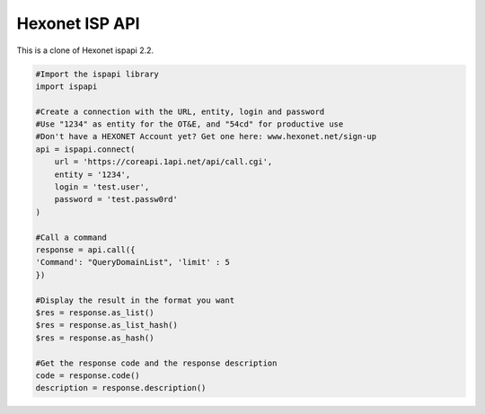 Hexonet ISP API
===============

This is a clone of Hexonet ispapi 2.2.

.. code:: python

    #Import the ispapi library
    import ispapi
    
    #Create a connection with the URL, entity, login and password
    #Use "1234" as entity for the OT&E, and "54cd" for productive use
    #Don't have a HEXONET Account yet? Get one here: www.hexonet.net/sign-up
    api = ispapi.connect(
        url = 'https://coreapi.1api.net/api/call.cgi',
        entity = '1234',
        login = 'test.user',
        password = 'test.passw0rd'
    )
    
    #Call a command
    response = api.call({
    'Command': "QueryDomainList", 'limit' : 5
    })
    
    #Display the result in the format you want
    $res = response.as_list()
    $res = response.as_list_hash()
    $res = response.as_hash()
    
    #Get the response code and the response description
    code = response.code()
    description = response.description()